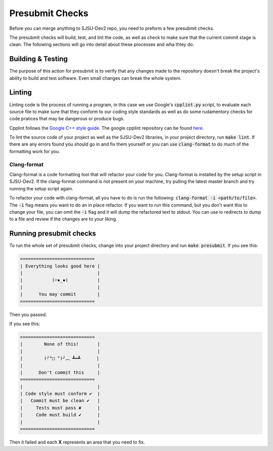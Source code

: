 Presubmit Checks
=============================
Before you can merge anything to SJSU-Dev2 repo, you need to preform a few
presubmit checks.

The presubmit checks will build, test, and lint the code, as well as check to
make sure that the current commit stage is clean. The following sections will go
into detail about these processes and wha thtey do.

Building & Testing
-------------------
The purpose of this action for presubmit is to verify that any changes made to
the repository doesn't break the project's ability to build and test software.
Even small changes can break the whole system.

Linting
--------
Linting code is the process of running a program, in this case we use Google's
:code:`cpplint.py` script, to evaluate each source file to make sure that they
conform to our coding style standards as well as do some rudamentory checks for
code pratices that may be dangerous or produce bugs.

Cpplint follows the `Google C++ style guide`_. The google cpplint repository can
be found here_.

.. _Google C++ style guide: https://google.github.io/styleguide/cppguide.html
.. _here: https://github.com/google/styleguide

To lint the source code of your project as well as the SJSU-Dev2 libraries,
in your project directory, run :code:`make lint`. If there are any errors found
you should go in and fix them yourself or you can use :code:`clang-format` to
do much of the formatting work for you.

Clang-format
+++++++++++++++++++
Clang-format is a code formatting tool that will refactor your code for you.
Clang-format is installed by the setup script in SJSU-Dev2. If the clang-format
command is not present on your machine, try pulling the latest master branch
and try running the setup script again.

To refactor your code with clang-format, all you have to do is run the
following: :code:`clang-format -i <path/to/file>`. The :code:`-i` flag means you
want to do an in place refactor. If you want to run this command, but you don't
want this to change your file, you can omit the :code:`-i` flag and it will dump
the refactored text to stdout. You can use io redirects to dump to a file and
review if the changes are to your liking.

Running presubmit checks
-------------------------
To run the whole set of presubmit checks, change into your project directory and
run :code:`make presubmit`. If you see this:

.. code-block:: console

    ============================
    | Everything looks good here |
    |                            |
    |           (⌐▪_▪)           |
    |                            |
    |      You may commit        |
    ============================

Then you passed.

If you see this:

.. code-block:: console

    ============================
    |        None of this!       |
    |                            |
    |        (╯°□ °)╯︵ ┻━┻      |
    |                            |
    |      Don't commit this     |
    ============================
    |                            |
    | Code style must conform ✔  |
    |   Commit must be clean ✔   |
    |     Tests must pass ✘      |
    |     Code must build ✔      |
    |                            |
    ============================

Then it failed and each **X** represents an area that you need to fix.
